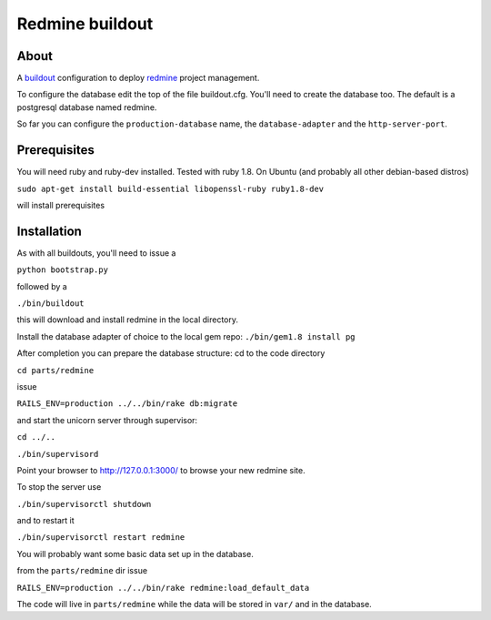 ================
Redmine buildout
================


About
=====
A `buildout <http://www.buildout.org/>`_ configuration to deploy `redmine <http://www.redmine.org/>`_ project management.

To configure the database edit the top of the file buildout.cfg. You'll need to create the database too. The default is a postgresql database named redmine.

So far you can configure the ``production-database`` name, the ``database-adapter`` and the ``http-server-port``.


Prerequisites
=============
You will need ruby and ruby-dev installed. Tested with ruby 1.8.
On Ubuntu (and probably all other debian-based distros)

``sudo apt-get install build-essential libopenssl-ruby ruby1.8-dev``

will install prerequisites

Installation
============
As with all buildouts, you'll need to issue a

``python bootstrap.py``

followed by a 

``./bin/buildout``

this will download and install redmine in the local directory.

Install the database adapter of choice to the local gem repo:
``./bin/gem1.8 install pg``

After completion you can prepare the database structure: cd to the code directory

``cd parts/redmine``

issue

``RAILS_ENV=production ../../bin/rake db:migrate``

and start the unicorn server through supervisor:

``cd ../..``

``./bin/supervisord``

Point your browser to http://127.0.0.1:3000/ to browse your new redmine site.

To stop the server use

``./bin/supervisorctl shutdown``

and to restart it

``./bin/supervisorctl restart redmine``

You will probably want some basic data set up in the database.

from the ``parts/redmine`` dir issue

``RAILS_ENV=production ../../bin/rake redmine:load_default_data``


The code will live in ``parts/redmine`` while the data will be stored in ``var/`` and in the database.